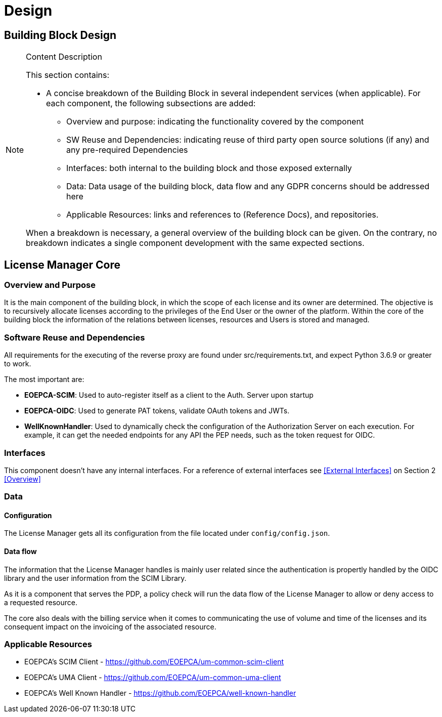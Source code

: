 [[mainComponents]]
= Design

== Building Block Design

[NOTE]
.Content Description
================================
This section contains:

* A concise breakdown of the Building Block in several independent services (when applicable). For each component, the following subsections are added:
** Overview and purpose: indicating the functionality covered by the component
** SW Reuse and Dependencies: indicating reuse of third party open source solutions (if any) and any pre-required Dependencies
** Interfaces: both internal to the building block and those exposed externally
** Data: Data usage of the building block, data flow and any GDPR concerns should be addressed here
** Applicable Resources: links and references to (Reference Docs), and repositories.

When a breakdown is necessary, a general overview of the building block can be given. On the contrary, no breakdown indicates a single component development with the same expected sections.

================================


== License Manager Core
=== Overview and Purpose

It is the main component of the building block, in which the scope of each license and its owner are determined. The objective is to recursively allocate licenses according to the privileges of the End User or the owner of the platform.
Within the core of the building block the information of the relations between licenses, resources and Users is stored and managed. 

=== Software Reuse and Dependencies

All requirements for the executing of the reverse proxy are found under src/requirements.txt, and expect Python 3.6.9 or greater to work.

The most important are:

* **EOEPCA-SCIM**: Used to auto-register itself as a client to the Auth. Server upon startup
* **EOEPCA-OIDC**: Used to generate PAT tokens, validate OAuth tokens and JWTs.
* **WellKnownHandler**: Used to dynamically check the configuration of the Authorization Server on each execution. For example, it can get the needed endpoints for any API the PEP needs, such as the token request for OIDC.

=== Interfaces

This component doesn't have any internal interfaces. For a reference of external interfaces see <<External Interfaces>> on Section 2 <<Overview>>

=== Data

==== Configuration

The License Manager gets all its configuration from the file located under `config/config.json`.

==== Data flow

The information that the License Manager handles is mainly user related since the authentication is propertly handled by the OIDC library and the user information from the SCIM Library.

As it is a component that serves the PDP, a policy check will run the data flow of the License Manager to allow or deny access to a requested resource.

The core also deals with the billing service when it comes to communicating the use of volume and time of the licenses and its consequent impact on the invoicing of the associated resource.


=== Applicable Resources

* EOEPCA's SCIM Client - https://github.com/EOEPCA/um-common-scim-client
* EOEPCA's UMA Client - https://github.com/EOEPCA/um-common-uma-client
* EOEPCA's Well Known Handler - https://github.com/EOEPCA/well-known-handler


